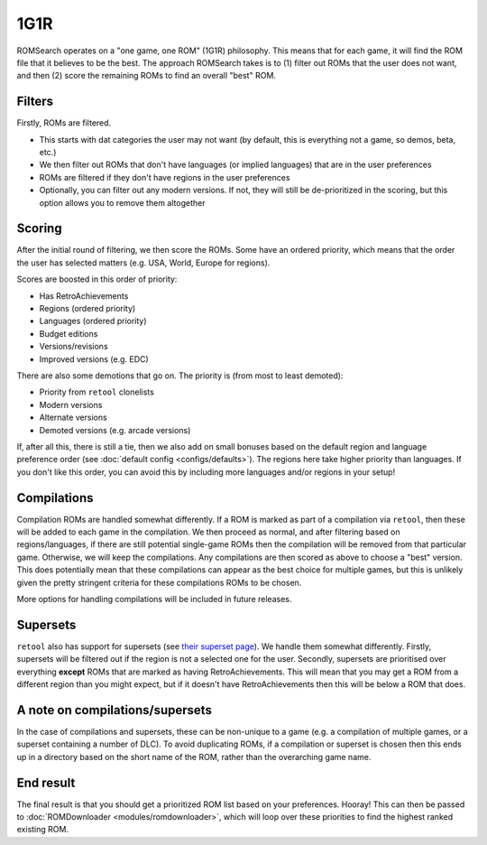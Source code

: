 ####
1G1R
####

ROMSearch operates on a "one game, one ROM" (1G1R) philosophy. This means that for each game, it will find the
ROM file that it believes to be the best. The approach ROMSearch takes is to (1) filter out ROMs that the user does
not want, and then (2) score the remaining ROMs to find an overall "best" ROM.

Filters
-------

Firstly, ROMs are filtered.

* This starts with dat categories the user may not want (by default, this is everything not a game,
  so demos, beta, etc.)
* We then filter out ROMs that don't have languages (or implied languages) that are in the user preferences
* ROMs are filtered if they don't have regions in the user preferences
* Optionally, you can filter out any modern versions. If not, they will still be de-prioritized in the scoring, but
  this option allows you to remove them altogether

Scoring
-------

After the initial round of filtering, we then score the ROMs. Some have an ordered priority, which means that
the order the user has selected matters (e.g. USA, World, Europe for regions).

Scores are boosted in this order of priority:

* Has RetroAchievements
* Regions (ordered priority)
* Languages (ordered priority)
* Budget editions
* Versions/revisions
* Improved versions (e.g. EDC)

There are also some demotions that go on. The priority is (from most to least demoted):

* Priority from ``retool`` clonelists
* Modern versions
* Alternate versions
* Demoted versions (e.g. arcade versions)

If, after all this, there is still a tie, then we also add on small bonuses based on the default region and
language preference order (see :doc:`default config <configs/defaults>`). The regions here take higher priority
than languages. If you don't like this order, you can avoid this by including more languages and/or regions
in your setup!

Compilations
------------

Compilation ROMs are handled somewhat differently. If a ROM is marked as part of a compilation via ``retool``, then
these will be added to each game in the compilation. We then proceed as normal, and after filtering based on
regions/languages, if there are still potential single-game ROMs then the compilation will be removed from that
particular game. Otherwise, we will keep the compilations. Any compilations are then scored as above to choose
a "best" version. This does potentially mean that these compilations can appear as the best choice for multiple games,
but this is unlikely given the pretty stringent criteria for these compilations ROMs to be chosen.

More options for handling compilations will be included in future releases.

Supersets
---------

``retool`` also has support for supersets (see
`their superset page <https://unexpectedpanda.github.io/retool/contribute-clone-lists-variants-supersets/>`_).
We handle them somewhat differently. Firstly, supersets will be filtered out if the region is not a selected one for
the user. Secondly, supersets are prioritised over everything **except** ROMs that are marked as having
RetroAchievements. This will mean that you may get a ROM from a different region than you might expect, but if it
doesn't have RetroAchievements then this will be below a ROM that does.

A note on compilations/supersets
---------------------------------

In the case of compilations and supersets, these can be non-unique to a game (e.g. a compilation of multiple games,
or a superset containing a number of DLC). To avoid duplicating ROMs, if a compilation or superset is chosen then
this ends up in a directory based on the short name of the ROM, rather than the overarching game name.

End result
----------

The final result is that you should get a prioritized ROM list based on your preferences. Hooray! This can then be
passed to :doc:`ROMDownloader <modules/romdownloader>`, which will loop over these priorities to find the highest
ranked existing ROM.
